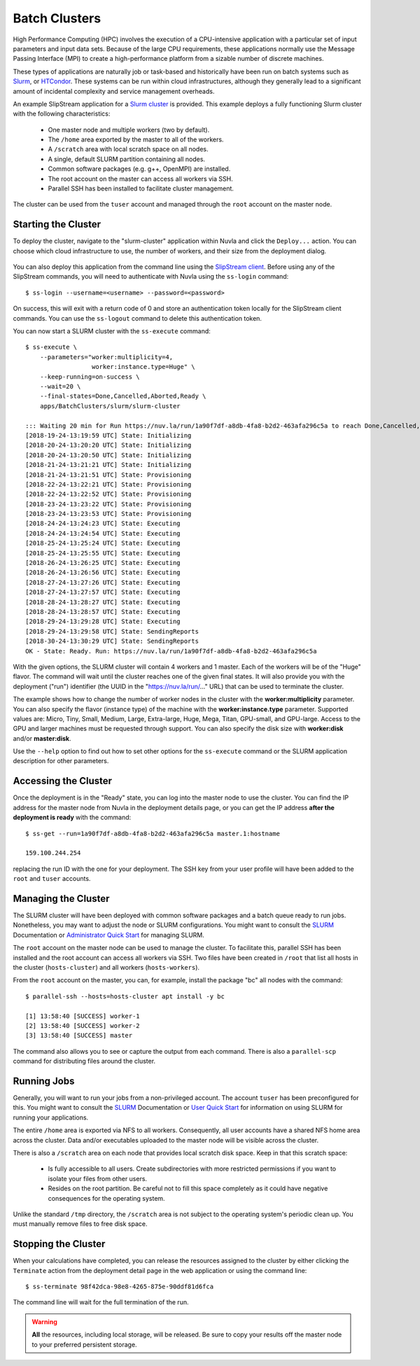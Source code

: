 
.. _batch:

Batch Clusters
==============

High Performance Computing (HPC) involves the execution of a
CPU-intensive application with a particular set of input parameters
and input data sets. Because of the large CPU requirements, these
applications normally use the Message Passing Interface (MPI) to
create a high-performance platform from a sizable number of discrete
machines.

These types of applications are naturally job or task-based and
historically have been run on batch systems such as Slurm_, or
HTCondor_.  These systems can be run within cloud infrastructures,
although they generally lead to a significant amount of incidental
complexity and service management overheads.

An example SlipStream application for a `Slurm cluster`_ is
provided. This example deploys a fully functioning Slurm cluster with
the following characteristics:

 - One master node and multiple workers (two by default).
 - The ``/home`` area exported by the master to all of the workers.
 - A ``/scratch`` area with local scratch space on all nodes.
 - A single, default SLURM partition containing all nodes.
 - Common software packages (e.g. g++, OpenMPI) are installed.
 - The root account on the master can access all workers via SSH.
 - Parallel SSH has been installed to facilitate cluster management.

The cluster can be used from the ``tuser`` account and managed through
the ``root`` account on the master node.

Starting the Cluster
--------------------

To deploy the cluster, navigate to the "slurm-cluster" application
within Nuvla and click the ``Deploy...`` action. You can choose which
cloud infrastructure to use, the number of workers, and their size
from the deployment dialog.

.. figure:: ../images/slurm-dialog.png
   :alt: Slurm Deployment Dialog
   :width: 60%
   :align: center

You can also deploy this application from the command line using the
`SlipStream client`_.  Before using any of the SlipStream commands,
you will need to authenticate with Nuvla using the ``ss-login``
command::

  $ ss-login --username=<username> --password=<password>

On success, this will exit with a return code of 0 and store an
authentication token locally for the SlipStream client commands.  You
can use the ``ss-logout`` command to delete this authentication token.

You can now start a SLURM cluster with the ``ss-execute`` command::

  $ ss-execute \
      --parameters="worker:multiplicity=4,
                    worker:instance.type=Huge" \
      --keep-running=on-success \
      --wait=20 \
      --final-states=Done,Cancelled,Aborted,Ready \
      apps/BatchClusters/slurm/slurm-cluster

  ::: Waiting 20 min for Run https://nuv.la/run/1a90f7df-a8db-4fa8-b2d2-463afa296c5a to reach Done,Cancelled,Aborted,Ready
  [2018-19-24-13:19:59 UTC] State: Initializing
  [2018-20-24-13:20:20 UTC] State: Initializing
  [2018-20-24-13:20:50 UTC] State: Initializing
  [2018-21-24-13:21:21 UTC] State: Initializing
  [2018-21-24-13:21:51 UTC] State: Provisioning
  [2018-22-24-13:22:21 UTC] State: Provisioning
  [2018-22-24-13:22:52 UTC] State: Provisioning
  [2018-23-24-13:23:22 UTC] State: Provisioning
  [2018-23-24-13:23:53 UTC] State: Provisioning
  [2018-24-24-13:24:23 UTC] State: Executing
  [2018-24-24-13:24:54 UTC] State: Executing
  [2018-25-24-13:25:24 UTC] State: Executing
  [2018-25-24-13:25:55 UTC] State: Executing
  [2018-26-24-13:26:25 UTC] State: Executing
  [2018-26-24-13:26:56 UTC] State: Executing
  [2018-27-24-13:27:26 UTC] State: Executing
  [2018-27-24-13:27:57 UTC] State: Executing
  [2018-28-24-13:28:27 UTC] State: Executing
  [2018-28-24-13:28:57 UTC] State: Executing
  [2018-29-24-13:29:28 UTC] State: Executing
  [2018-29-24-13:29:58 UTC] State: SendingReports
  [2018-30-24-13:30:29 UTC] State: SendingReports
  OK - State: Ready. Run: https://nuv.la/run/1a90f7df-a8db-4fa8-b2d2-463afa296c5a
      
With the given options, the SLURM cluster will contain 4 workers and 1
master.  Each of the workers will be of the "Huge" flavor.  The
command will wait until the cluster reaches one of the given final
states.  It will also provide you with the deployment ("run")
identifier (the UUID in the "https://nuv.la/run/..." URL) that can be
used to terminate the cluster.

The example shows how to change the number of worker nodes in the
cluster with the **worker:multiplicity** parameter.  You can also
specify the flavor (instance type) of the machine with the
**worker:instance.type** parameter.  Supported values are: Micro,
Tiny, Small, Medium, Large, Extra-large, Huge, Mega, Titan, GPU-small,
and GPU-large.  Access to the GPU and larger machines must be
requested through support. You can also specify the disk size with
**worker:disk** and/or **master:disk**.

Use the ``--help`` option to find out how to set other options for the
``ss-execute`` command or the SLURM application description for other
parameters.

Accessing the Cluster
---------------------

Once the deployment is in the "Ready" state, you can log into the
master node to use the cluster.  You can find the IP address for the
master node from Nuvla in the deployment details page, or you can get
the IP address **after the deployment is ready** with the command::

  $ ss-get --run=1a90f7df-a8db-4fa8-b2d2-463afa296c5a master.1:hostname

  159.100.244.254

replacing the run ID with the one for your deployment.  The SSH key
from your user profile will have been added to the ``root`` and
``tuser`` accounts.

Managing the Cluster
--------------------

The SLURM cluster will have been deployed with common software
packages and a batch queue ready to run jobs.  Nonetheless, you may
want to adjust the node or SLURM configurations.  You might want to
consult the SLURM_ Documentation or `Administrator Quick Start`_ for
managing SLURM.

The ``root`` account on the master node can be used to manage the
cluster.  To facilitate this, parallel SSH has been installed and the
root account can access all workers via SSH. Two files have been
created in ``/root`` that list all hosts in the cluster
(``hosts-cluster``) and all workers (``hosts-workers``).

From the ``root`` account on the master, you can, for example, install
the package "bc" all nodes with the command::

  $ parallel-ssh --hosts=hosts-cluster apt install -y bc
  
  [1] 13:58:40 [SUCCESS] worker-1
  [2] 13:58:40 [SUCCESS] worker-2
  [3] 13:58:40 [SUCCESS] master

The command also allows you to see or capture the output from each
command.  There is also a ``parallel-scp`` command for distributing
files around the cluster. 

Running Jobs
------------

Generally, you will want to run your jobs from a non-privileged
account. The account ``tuser`` has been preconfigured for this.  You
might want to consult the SLURM_ Documentation or `User Quick Start`_
for information on using SLURM for running your applications.

The entire ``/home`` area is exported via NFS to all workers.
Consequently, all user accounts have a shared NFS home area across the
cluster.  Data and/or executables uploaded to the master node will be
visible across the cluster.

There is also a ``/scratch`` area on each node that provides local
scratch disk space.  Keep in that this scratch space:

 - Is fully accessible to all users.  Create subdirectories with more
   restricted permissions if you want to isolate your files from other
   users.

 - Resides on the root partition.  Be careful not to fill this space
   completely as it could have negative consequences for the operating
   system.

Unlike the standard ``/tmp`` directory, the ``/scratch`` area is not
subject to the operating system's periodic clean up.  You must
manually remove files to free disk space.


Stopping the Cluster
--------------------

When your calculations have completed, you can release the resources
assigned to the cluster by either clicking the ``Terminate`` action
from the deployment detail page in the web application or using the
command line::

  $ ss-terminate 98f42dca-98e8-4265-875e-90ddf81d6fca

The command line will wait for the full termination of the run. 

.. warning:: **All** the resources, including local storage, will be
             released.  Be sure to copy your results off the master
             node to your preferred persistent storage.


.. _SlipStream Client: http://ssdocs.sixsq.com/en/latest/tutorials/ss/automating-slipstream.html#command-line-client

.. _SLURM: https://slurm.schedmd.com/overview.html

.. _HTCondor: https://research.cs.wisc.edu/htcondor/ 

.. _Slurm cluster: https://nuv.la/module/apps/BatchClusters/slurm/slurm-cluster

.. _Administrator Quick Start: https://slurm.schedmd.com/quickstart_admin.html

.. _User Quick Start: https://slurm.schedmd.com/quickstart.html

